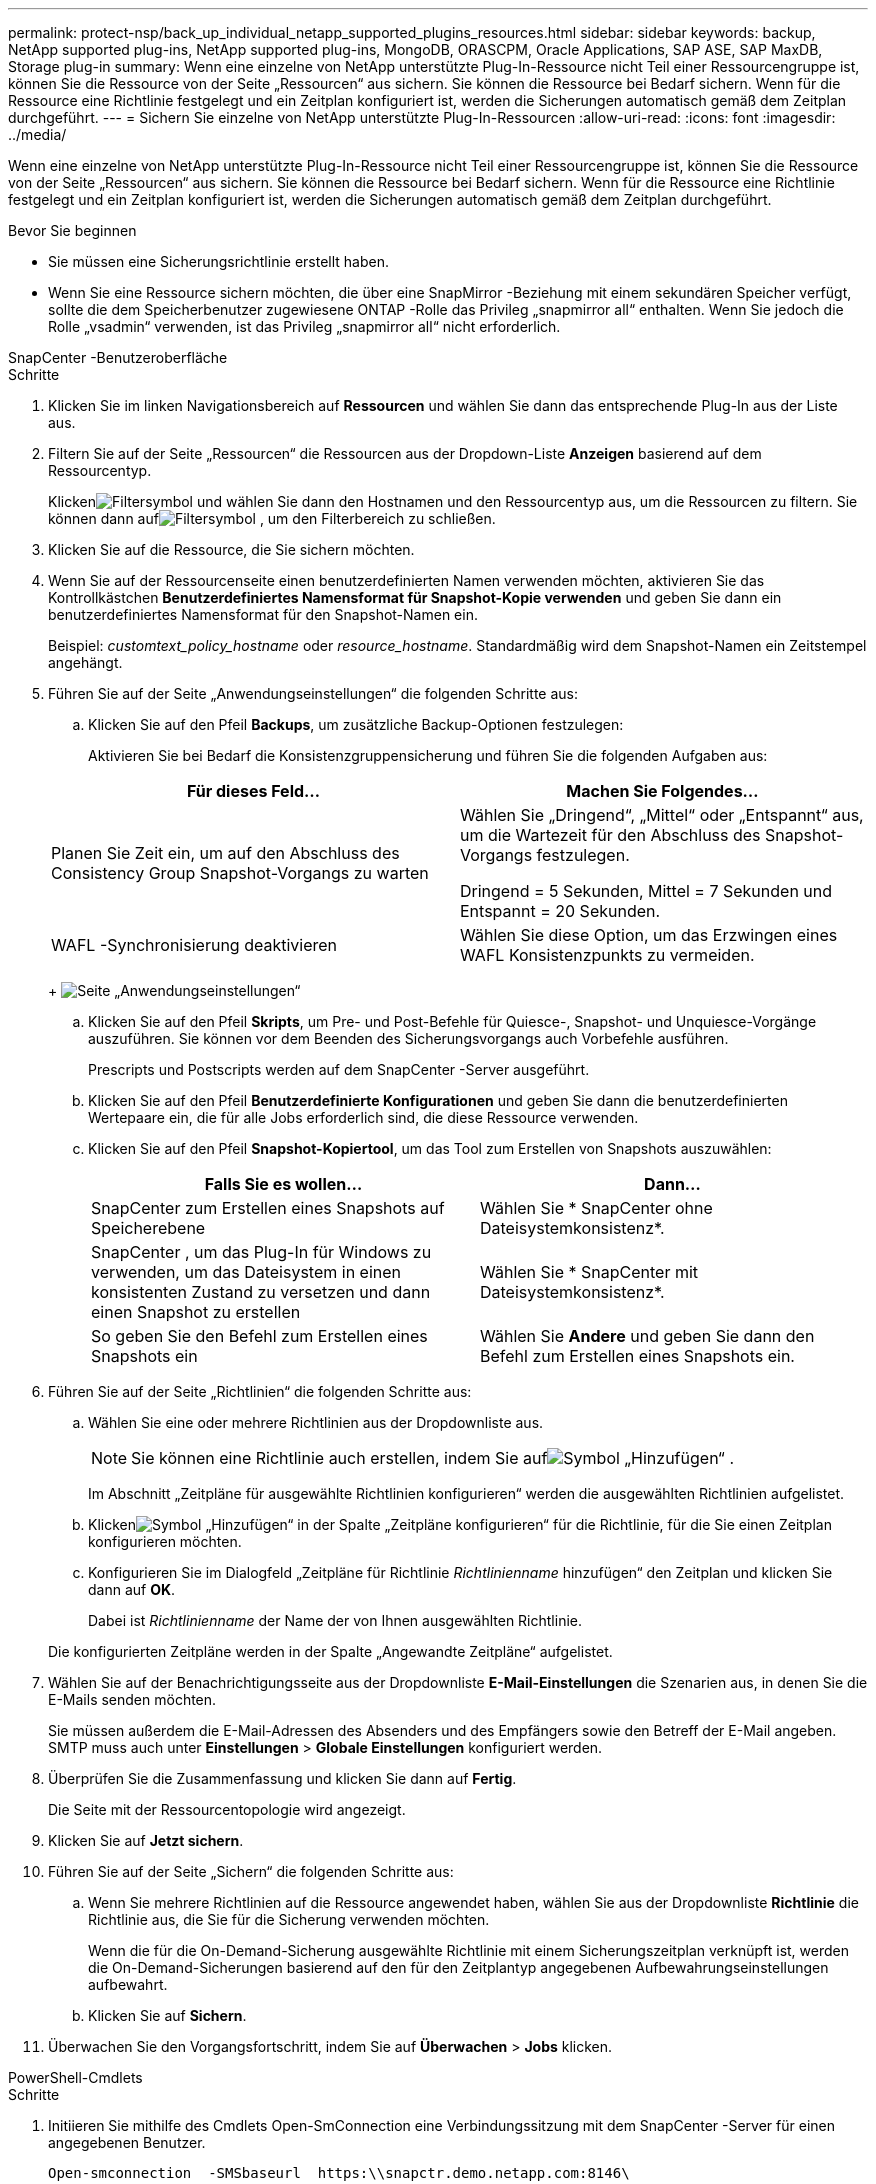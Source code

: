 ---
permalink: protect-nsp/back_up_individual_netapp_supported_plugins_resources.html 
sidebar: sidebar 
keywords: backup, NetApp supported plug-ins, NetApp supported plug-ins, MongoDB, ORASCPM, Oracle Applications, SAP ASE, SAP MaxDB, Storage plug-in 
summary: Wenn eine einzelne von NetApp unterstützte Plug-In-Ressource nicht Teil einer Ressourcengruppe ist, können Sie die Ressource von der Seite „Ressourcen“ aus sichern.  Sie können die Ressource bei Bedarf sichern. Wenn für die Ressource eine Richtlinie festgelegt und ein Zeitplan konfiguriert ist, werden die Sicherungen automatisch gemäß dem Zeitplan durchgeführt. 
---
= Sichern Sie einzelne von NetApp unterstützte Plug-In-Ressourcen
:allow-uri-read: 
:icons: font
:imagesdir: ../media/


[role="lead"]
Wenn eine einzelne von NetApp unterstützte Plug-In-Ressource nicht Teil einer Ressourcengruppe ist, können Sie die Ressource von der Seite „Ressourcen“ aus sichern.  Sie können die Ressource bei Bedarf sichern. Wenn für die Ressource eine Richtlinie festgelegt und ein Zeitplan konfiguriert ist, werden die Sicherungen automatisch gemäß dem Zeitplan durchgeführt.

.Bevor Sie beginnen
* Sie müssen eine Sicherungsrichtlinie erstellt haben.
* Wenn Sie eine Ressource sichern möchten, die über eine SnapMirror -Beziehung mit einem sekundären Speicher verfügt, sollte die dem Speicherbenutzer zugewiesene ONTAP -Rolle das Privileg „snapmirror all“ enthalten.  Wenn Sie jedoch die Rolle „vsadmin“ verwenden, ist das Privileg „snapmirror all“ nicht erforderlich.


[role="tabbed-block"]
====
.SnapCenter -Benutzeroberfläche
--
.Schritte
. Klicken Sie im linken Navigationsbereich auf *Ressourcen* und wählen Sie dann das entsprechende Plug-In aus der Liste aus.
. Filtern Sie auf der Seite „Ressourcen“ die Ressourcen aus der Dropdown-Liste *Anzeigen* basierend auf dem Ressourcentyp.
+
Klickenimage:../media/filter_icon.gif["Filtersymbol"] und wählen Sie dann den Hostnamen und den Ressourcentyp aus, um die Ressourcen zu filtern.  Sie können dann aufimage:../media/filter_icon.gif["Filtersymbol"] , um den Filterbereich zu schließen.

. Klicken Sie auf die Ressource, die Sie sichern möchten.
. Wenn Sie auf der Ressourcenseite einen benutzerdefinierten Namen verwenden möchten, aktivieren Sie das Kontrollkästchen *Benutzerdefiniertes Namensformat für Snapshot-Kopie verwenden* und geben Sie dann ein benutzerdefiniertes Namensformat für den Snapshot-Namen ein.
+
Beispiel: _customtext_policy_hostname_ oder _resource_hostname_.  Standardmäßig wird dem Snapshot-Namen ein Zeitstempel angehängt.

. Führen Sie auf der Seite „Anwendungseinstellungen“ die folgenden Schritte aus:
+
.. Klicken Sie auf den Pfeil *Backups*, um zusätzliche Backup-Optionen festzulegen:
+
Aktivieren Sie bei Bedarf die Konsistenzgruppensicherung und führen Sie die folgenden Aufgaben aus:

+
|===
| Für dieses Feld... | Machen Sie Folgendes... 


 a| 
Planen Sie Zeit ein, um auf den Abschluss des Consistency Group Snapshot-Vorgangs zu warten
 a| 
Wählen Sie „Dringend“, „Mittel“ oder „Entspannt“ aus, um die Wartezeit für den Abschluss des Snapshot-Vorgangs festzulegen.

Dringend = 5 Sekunden, Mittel = 7 Sekunden und Entspannt = 20 Sekunden.



 a| 
WAFL -Synchronisierung deaktivieren
 a| 
Wählen Sie diese Option, um das Erzwingen eines WAFL Konsistenzpunkts zu vermeiden.

|===
+
image:../media/application_settings.gif["Seite „Anwendungseinstellungen“"]

.. Klicken Sie auf den Pfeil *Skripts*, um Pre- und Post-Befehle für Quiesce-, Snapshot- und Unquiesce-Vorgänge auszuführen.  Sie können vor dem Beenden des Sicherungsvorgangs auch Vorbefehle ausführen.
+
Prescripts und Postscripts werden auf dem SnapCenter -Server ausgeführt.

.. Klicken Sie auf den Pfeil *Benutzerdefinierte Konfigurationen* und geben Sie dann die benutzerdefinierten Wertepaare ein, die für alle Jobs erforderlich sind, die diese Ressource verwenden.
.. Klicken Sie auf den Pfeil *Snapshot-Kopiertool*, um das Tool zum Erstellen von Snapshots auszuwählen:
+
|===
| Falls Sie es wollen... | Dann... 


 a| 
SnapCenter zum Erstellen eines Snapshots auf Speicherebene
 a| 
Wählen Sie * SnapCenter ohne Dateisystemkonsistenz*.



 a| 
SnapCenter , um das Plug-In für Windows zu verwenden, um das Dateisystem in einen konsistenten Zustand zu versetzen und dann einen Snapshot zu erstellen
 a| 
Wählen Sie * SnapCenter mit Dateisystemkonsistenz*.



 a| 
So geben Sie den Befehl zum Erstellen eines Snapshots ein
 a| 
Wählen Sie *Andere* und geben Sie dann den Befehl zum Erstellen eines Snapshots ein.

|===


. Führen Sie auf der Seite „Richtlinien“ die folgenden Schritte aus:
+
.. Wählen Sie eine oder mehrere Richtlinien aus der Dropdownliste aus.
+

NOTE: Sie können eine Richtlinie auch erstellen, indem Sie aufimage:../media/add_policy_from_resourcegroup.gif["Symbol „Hinzufügen“"] .

+
Im Abschnitt „Zeitpläne für ausgewählte Richtlinien konfigurieren“ werden die ausgewählten Richtlinien aufgelistet.

.. Klickenimage:../media/add_policy_from_resourcegroup.gif["Symbol „Hinzufügen“"] in der Spalte „Zeitpläne konfigurieren“ für die Richtlinie, für die Sie einen Zeitplan konfigurieren möchten.
.. Konfigurieren Sie im Dialogfeld „Zeitpläne für Richtlinie _Richtlinienname_ hinzufügen“ den Zeitplan und klicken Sie dann auf *OK*.
+
Dabei ist _Richtlinienname_ der Name der von Ihnen ausgewählten Richtlinie.

+
Die konfigurierten Zeitpläne werden in der Spalte „Angewandte Zeitpläne“ aufgelistet.



. Wählen Sie auf der Benachrichtigungsseite aus der Dropdownliste *E-Mail-Einstellungen* die Szenarien aus, in denen Sie die E-Mails senden möchten.
+
Sie müssen außerdem die E-Mail-Adressen des Absenders und des Empfängers sowie den Betreff der E-Mail angeben.  SMTP muss auch unter *Einstellungen* > *Globale Einstellungen* konfiguriert werden.

. Überprüfen Sie die Zusammenfassung und klicken Sie dann auf *Fertig*.
+
Die Seite mit der Ressourcentopologie wird angezeigt.

. Klicken Sie auf *Jetzt sichern*.
. Führen Sie auf der Seite „Sichern“ die folgenden Schritte aus:
+
.. Wenn Sie mehrere Richtlinien auf die Ressource angewendet haben, wählen Sie aus der Dropdownliste *Richtlinie* die Richtlinie aus, die Sie für die Sicherung verwenden möchten.
+
Wenn die für die On-Demand-Sicherung ausgewählte Richtlinie mit einem Sicherungszeitplan verknüpft ist, werden die On-Demand-Sicherungen basierend auf den für den Zeitplantyp angegebenen Aufbewahrungseinstellungen aufbewahrt.

.. Klicken Sie auf *Sichern*.


. Überwachen Sie den Vorgangsfortschritt, indem Sie auf *Überwachen* > *Jobs* klicken.


--
.PowerShell-Cmdlets
--
.Schritte
. Initiieren Sie mithilfe des Cmdlets Open-SmConnection eine Verbindungssitzung mit dem SnapCenter -Server für einen angegebenen Benutzer.
+
[listing]
----
Open-smconnection  -SMSbaseurl  https:\\snapctr.demo.netapp.com:8146\
----
+
Die Eingabeaufforderung für Benutzername und Kennwort wird angezeigt.

. Fügen Sie Ressourcen mithilfe des Cmdlets Add-SmResources hinzu.
+
In diesem Beispiel werden Ressourcen hinzugefügt:

+
[listing]
----
Add-SmResource -HostName 'scc55.sccore.test.com' -PluginCode 'DummyPlugin' -ResourceName QDBVOL1 -ResourceType Database -StorageFootPrint ( @{"VolumeName"="qtree_vol1_scc55_sccore_test_com";"QTREENAME"="qtreeVol1";"StorageSystem"="vserver_scauto_primary"}) -Instance QTREE1
----
. Erstellen Sie eine Sicherungsrichtlinie mithilfe des Cmdlets Add-SmPolicy.
+
In diesem Beispiel wird eine neue Sicherungsrichtlinie erstellt:

+
[listing]
----
Add-SMPolicy -PolicyName 'test2' -PolicyType 'Backup' -PluginPolicyType DummyPlugin  -description 'testPolicy'
----
. Fügen Sie SnapCenter mithilfe des Cmdlets Add-SmResourceGroup eine neue Ressourcengruppe hinzu.
+
In diesem Beispiel wird eine neue Ressourcengruppe mit der angegebenen Richtlinie und den angegebenen Ressourcen erstellt:

+
[listing]
----
Add-SmResourceGroup -ResourceGroupName 'Verify_Backup_on_Multiple_Qtree_different_vserver_windows' -Resources @(@{"Host"="scc55.sccore.test.com";"Uid"="QTREE2";"PluginName"="DummyPlugin"},@{"Host"="scc55.sccore.test.com";"Uid"="QTREE";"PluginName"="DummyPlugin"}) -Policies test2 -plugincode 'DummyPlugin' -usesnapcenterwithoutfilesystemconsistency
----
. Starten Sie einen neuen Sicherungsauftrag mithilfe des Cmdlets New-SmBackup.
+
[listing]
----
New-SMBackup -DatasetName Verify_Backup_on_Multiple_Qtree_different_vserver_windows -Policy test2
----
. Zeigen Sie den Status des Sicherungsauftrags mithilfe des Cmdlets Get-SmBackupReport an.
+
In diesem Beispiel wird ein Job-Zusammenfassungsbericht aller Jobs angezeigt, die am angegebenen Datum ausgeführt wurden:

+
[listing]
----
Get-SmBackupReport -JobId 149

BackedUpObjects           : {QTREE2, QTREE}
FailedObjects             : {}
IsScheduled               : False
HasMetadata               : False
SmBackupId                : 1
SmJobId                   : 149
StartDateTime             : 1/15/2024 1:35:17 AM
EndDateTime               : 1/15/2024 1:36:19 AM
Duration                  : 00:01:02.4265750
CreatedDateTime           : 1/15/2024 1:35:51 AM
Status                    : Completed
ProtectionGroupName       : Verify_Backup_on_Multiple_Qtree_different_vserver_windows
SmProtectionGroupId       : 1
PolicyName                : test2
SmPolicyId                : 4
BackupName                : Verify_Backup_on_Multiple_Qtree_different_vserver_windows_scc55_01-15-2024_01.35.17.4467
VerificationStatus        : NotApplicable
VerificationStatuses      :
SmJobError                :
BackupType                : SCC_BACKUP
CatalogingStatus          : NotApplicable
CatalogingStatuses        :
ReportDataCreatedDateTime :
PluginCode                : SCC
PluginName                : DummyPlugin
PluginDisplayName         : DummyPlugin
JobTypeId                 :
JobHost                   : scc55.sccore.test.com
----


--
====